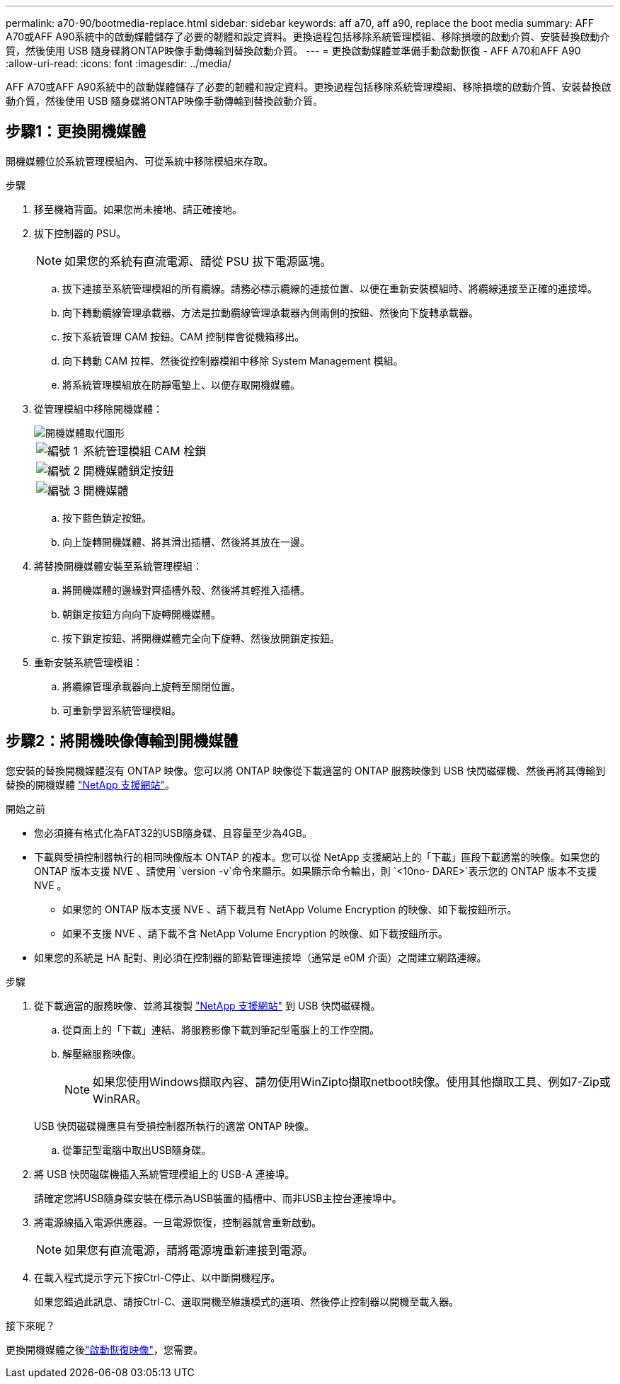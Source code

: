 ---
permalink: a70-90/bootmedia-replace.html 
sidebar: sidebar 
keywords: aff a70, aff a90, replace the boot media 
summary: AFF A70或AFF A90系統中的啟動媒體儲存了必要的韌體和設定資料。更換過程包括移除系統管理模組、移除損壞的啟動介質、安裝替換啟動介質，然後使用 USB 隨身碟將ONTAP映像手動傳輸到替換啟動介質。 
---
= 更換啟動媒體並準備手動啟動恢復 - AFF A70和AFF A90
:allow-uri-read: 
:icons: font
:imagesdir: ../media/


[role="lead"]
AFF A70或AFF A90系統中的啟動媒體儲存了必要的韌體和設定資料。更換過程包括移除系統管理模組、移除損壞的啟動介質、安裝替換啟動介質，然後使用 USB 隨身碟將ONTAP映像手動傳輸到替換啟動介質。



== 步驟1：更換開機媒體

開機媒體位於系統管理模組內、可從系統中移除模組來存取。

.步驟
. 移至機箱背面。如果您尚未接地、請正確接地。
. 拔下控制器的 PSU。
+

NOTE: 如果您的系統有直流電源、請從 PSU 拔下電源區塊。

+
.. 拔下連接至系統管理模組的所有纜線。請務必標示纜線的連接位置、以便在重新安裝模組時、將纜線連接至正確的連接埠。
.. 向下轉動纜線管理承載器、方法是拉動纜線管理承載器內側兩側的按鈕、然後向下旋轉承載器。
.. 按下系統管理 CAM 按鈕。CAM 控制桿會從機箱移出。
.. 向下轉動 CAM 拉桿、然後從控制器模組中移除 System Management 模組。
.. 將系統管理模組放在防靜電墊上、以便存取開機媒體。


. 從管理模組中移除開機媒體：
+
image::../media/drw_a70-90_boot_media_remove_replace_ieops-1367.svg[開機媒體取代圖形]

+
[cols="1,4"]
|===


 a| 
image::../media/icon_round_1.png[編號 1]
 a| 
系統管理模組 CAM 栓鎖



 a| 
image::../media/icon_round_2.png[編號 2]
 a| 
開機媒體鎖定按鈕



 a| 
image::../media/icon_round_3.png[編號 3]
 a| 
開機媒體

|===
+
.. 按下藍色鎖定按鈕。
.. 向上旋轉開機媒體、將其滑出插槽、然後將其放在一邊。


. 將替換開機媒體安裝至系統管理模組：
+
.. 將開機媒體的邊緣對齊插槽外殼、然後將其輕推入插槽。
.. 朝鎖定按鈕方向向下旋轉開機媒體。
.. 按下鎖定按鈕、將開機媒體完全向下旋轉、然後放開鎖定按鈕。


. 重新安裝系統管理模組：
+
.. 將纜線管理承載器向上旋轉至關閉位置。
.. 可重新學習系統管理模組。






== 步驟2：將開機映像傳輸到開機媒體

您安裝的替換開機媒體沒有 ONTAP 映像。您可以將 ONTAP 映像從下載適當的 ONTAP 服務映像到 USB 快閃磁碟機、然後再將其傳輸到替換的開機媒體 https://mysupport.netapp.com/["NetApp 支援網站"]。

.開始之前
* 您必須擁有格式化為FAT32的USB隨身碟、且容量至少為4GB。
* 下載與受損控制器執行的相同映像版本 ONTAP 的複本。您可以從 NetApp 支援網站上的「下載」區段下載適當的映像。如果您的 ONTAP 版本支援 NVE 、請使用 `version -v`命令來顯示。如果顯示命令輸出，則 `<10no- DARE>`表示您的 ONTAP 版本不支援 NVE 。
+
** 如果您的 ONTAP 版本支援 NVE 、請下載具有 NetApp Volume Encryption 的映像、如下載按鈕所示。
** 如果不支援 NVE 、請下載不含 NetApp Volume Encryption 的映像、如下載按鈕所示。


* 如果您的系統是 HA 配對、則必須在控制器的節點管理連接埠（通常是 e0M 介面）之間建立網路連線。


.步驟
. 從下載適當的服務映像、並將其複製 https://mysupport.netapp.com/["NetApp 支援網站"] 到 USB 快閃磁碟機。
+
.. 從頁面上的「下載」連結、將服務影像下載到筆記型電腦上的工作空間。
.. 解壓縮服務映像。
+

NOTE: 如果您使用Windows擷取內容、請勿使用WinZipto擷取netboot映像。使用其他擷取工具、例如7-Zip或WinRAR。

+
USB 快閃磁碟機應具有受損控制器所執行的適當 ONTAP 映像。

.. 從筆記型電腦中取出USB隨身碟。


. 將 USB 快閃磁碟機插入系統管理模組上的 USB-A 連接埠。
+
請確定您將USB隨身碟安裝在標示為USB裝置的插槽中、而非USB主控台連接埠中。

. 將電源線插入電源供應器。一旦電源恢復，控制器就會重新啟動。
+

NOTE: 如果您有直流電源，請將電源塊重新連接到電源。

. 在載入程式提示字元下按Ctrl-C停止、以中斷開機程序。
+
如果您錯過此訊息、請按Ctrl-C、選取開機至維護模式的選項、然後停止控制器以開機至載入器。



.接下來呢？
更換開機媒體之後link:bootmedia-recovery-image-boot.html["啟動恢復映像"]，您需要。

